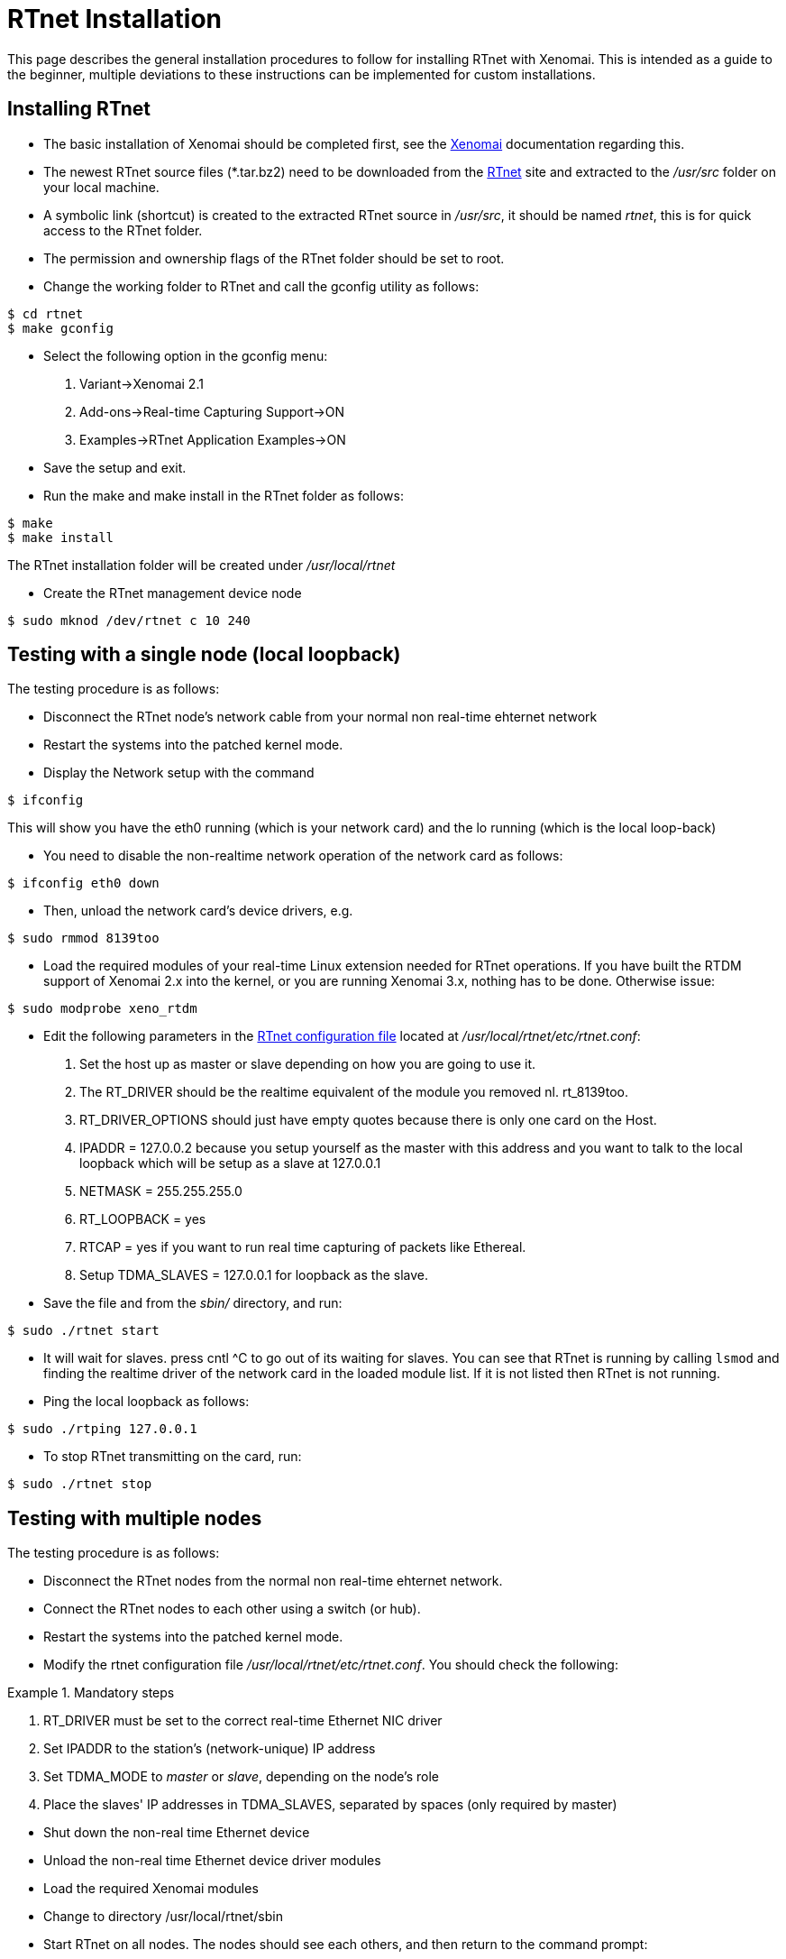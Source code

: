 RTnet Installation
==================

This page describes the general installation procedures to follow for
installing RTnet with Xenomai. This is intended as a guide to the
beginner, multiple deviations to these instructions can be implemented
for custom installations.

[[installing-rtnet]]
Installing RTnet
----------------

* The basic installation of Xenomai should be completed first, see the
http://www.xenomai.org/documentation/xenomai-2.6/html/README.INSTALL/[Xenomai]
documentation regarding this.
* The newest RTnet source files (*.tar.bz2) need to be downloaded from
the http://www.rtnet.org[RTnet] site and extracted to the _/usr/src_
folder on your local machine.
* A symbolic link (shortcut) is created to the extracted RTnet source in
_/usr/src_, it should be named _rtnet_, this is for quick access to the
RTnet folder.
* The permission and ownership flags of the RTnet folder should be set
to root.
* Change the working folder to RTnet and call the gconfig utility as
follows:

--------------
$ cd rtnet
$ make gconfig
--------------

* Select the following option in the gconfig menu:

1.  Variant->Xenomai 2.1
2.  Add-ons->Real-time Capturing Support->ON
3.  Examples->RTnet Application Examples->ON

* Save the setup and exit.
* Run the make and make install in the RTnet folder as follows:

---------------------
$ make
$ make install
---------------------

The RTnet installation folder will be created under _/usr/local/rtnet_

* Create the RTnet management device node

--------------------------------
$ sudo mknod /dev/rtnet c 10 240
--------------------------------

[[testing-with-a-single-node-local-loopback]]
Testing with a single node (local loopback)
-------------------------------------------

The testing procedure is as follows:

* Disconnect the RTnet node's network cable from your normal non
real-time ehternet network
* Restart the systems into the patched kernel mode.
* Display the Network setup with the command

----------
$ ifconfig
----------

This will show you have the eth0 running (which is your network card)
and the lo running (which is the local loop-back)

* You need to disable the non-realtime network operation of the
network card as follows:

--------------------
$ ifconfig eth0 down
--------------------

* Then, unload the network card's device drivers, e.g.

--------------------
$ sudo rmmod 8139too
--------------------

* Load the required modules of your real-time Linux extension needed
  for RTnet operations. If you have built the RTDM support of Xenomai
  2.x into the kernel, or you are running Xenomai 3.x, nothing has to
  be done. Otherwise issue:

-------------------------
$ sudo modprobe xeno_rtdm
-------------------------

* Edit the following parameters in the
link:Rtnet_Configuration_File[RTnet
configuration file] located at _/usr/local/rtnet/etc/rtnet.conf_:

1.  Set the host up as master or slave depending on how you are going to
use it.
2.  The RT_DRIVER should be the realtime equivalent of the module you
removed nl. rt_8139too.
3.  RT_DRIVER_OPTIONS should just have empty quotes because there is
only one card on the Host.
4.  IPADDR = 127.0.0.2 because you setup yourself as the master with
this address and you want to talk to the local loopback which will be
setup as a slave at 127.0.0.1
5.  NETMASK = 255.255.255.0
6.  RT_LOOPBACK = yes
7.  RTCAP = yes if you want to run real time capturing of packets like
Ethereal.
8.  Setup TDMA_SLAVES = 127.0.0.1 for loopback as the slave.

* Save the file and from the _sbin/_ directory, and run:

--------------------
$ sudo ./rtnet start
--------------------

* It will wait for slaves. press cntl ^C to go out of its waiting for
  slaves. You can see that RTnet is running by calling +lsmod+ and
  finding the realtime driver of the network card in the loaded module
  list. If it is not listed then RTnet is not running.

* Ping the local loopback as follows:

-------------------------
$ sudo ./rtping 127.0.0.1
-------------------------

* To stop RTnet transmitting on the card, run:

-------------------
$ sudo ./rtnet stop
-------------------

[[testing-with-multiple-nodes]]
Testing with multiple nodes
---------------------------

The testing procedure is as follows:

* Disconnect the RTnet nodes from the normal non real-time ehternet
network.

* Connect the RTnet nodes to each other using a switch (or hub).

* Restart the systems into the patched kernel mode.

* Modify the rtnet configuration file
  _/usr/local/rtnet/etc/rtnet.conf_. You should check the following:

.Mandatory steps
=====================================================================
. RT_DRIVER must be set to the correct real-time Ethernet NIC driver
. Set IPADDR to the station's (network-unique) IP address
. Set TDMA_MODE to 'master' or 'slave', depending on the node's role
. Place the slaves' IP addresses in TDMA_SLAVES, separated by spaces
  (only required by master)
=====================================================================

* Shut down the non-real time Ethernet device

* Unload the non-real time Ethernet device driver modules

* Load the required Xenomai modules

* Change to directory /usr/local/rtnet/sbin

* Start RTnet on all nodes. The nodes should see each others, and then
return to the command prompt:

--------------------
$ sudo ./rtnet start
--------------------

* Check the communication between the nodes with the following
command, where is the IP address of a remote node:

---------------
$ sudo ./rtping
---------------

Stop the command with ^C.

* Unload the RTnet modules:

-------------------
$ sudo ./rtnet stop
-------------------

[[debugging-rtnet]]
Debugging RTnet
---------------

If RTnet doesn't work, or only works intermittedly, it is likely due
to one of these known issues:

* _/dev/rtnet_ device node is missing.
* Xenomai is not working as expected on your hardware.
* The Linux driver for the real-time network device was built into the
kernel and blocks the hardware.
* IRQ clash. Xenomai is able to detect conflicts and report them to the
kernel console.
* you are using rt_e1000 driver and RTnet 0.9.9 or older. See
RTnet:rt_e1000 for a workaround.

Steps to resolve problems:

* Check the kernel console or the system log for suspicious messages.
* Validate that the basic tests of your real-time extension are working
correctly. Xenomai, e.g., comes with an basic test called
+latency+.
* Collect informations about your setup (versions, configuration, output
messages) and post a support request on
http://sourceforge.net/mail/?group_id=68976[rtnet-users].

[[using-realtime-rtnet-and-non-realtime-network-together]]
Using realtime (RTnet) and non-realtime network together
--------------------------------------------------------

If you have two (or more) ethernet lines available on your system, you
can configure one to use RTnet (realtime) and the other one to use
non-realtime network:

* Unload the non-realtime driver.
* Load and start rtnet on *one* card using _cards_ parameter (e.g.
+insmod rt_e1000.ko cards=1,0+).
* Load the non-realtime module and bring it up (the standard way using
insmod and ifup). It will take whatever cards are left.

The parameter _cards_ accepts an array of zeros and ones. For instance
+insmod rt_e1000.ko cards=0,1,0+ will use the "middle" card of 3.

See script fragment below for an example:

------------------------------------------------------------
$ sudo insmod /usr/local/rtnet/modules/rt_e1000.ko cards=1,0
$ sudo insmod e1000 $ sudo ifup eth1
------------------------------------------------------------
